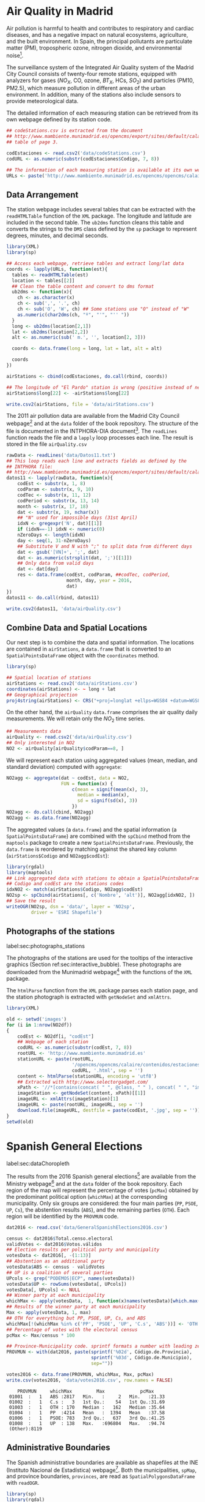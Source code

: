 #+PROPERTY:  header-args :session *R* :tangle ../docs/R/dataSpatial.R :eval no-export
#+OPTIONS: ^:nil

#+begin_src R :exports none :tangle no
setwd('~/github/bookvis/')
#+end_src

#+begin_src R :exports none  
##################################################################
## Initial configuration
##################################################################
## Clone or download the repository and set the working directory
## with setwd to the folder where the repository is located.
#+end_src

* Air Quality in Madrid
\label{sec:airQualityData}

#+begin_src R :exports none
  ##################################################################
  ## Air Quality in Madrid
  ##################################################################
#+end_src

Air pollution is harmful to health and contributes to respiratory and
cardiac diseases, and has a negative impact on natural ecosystems,
agriculture, and the built environment. In Spain, the principal
pollutants are particulate matter (PM), tropospheric ozone, nitrogen
dioxide, and environmental noise[fn:1].

The surveillance system of the Integrated Air Quality system of the
Madrid City Council consists of twenty-four remote stations, equipped
with analyzers for gases ($NO_X$, CO, ozone, $BT_X$, HCs, $SO_2$) and
particles (PM10, PM2.5), which measure pollution in different areas of
the urban environment. In addition, many of the stations also include
sensors to provide meteorological data.

The detailed information of each measuring station can be retrieved
from its own webpage defined by its station code.
#+begin_src R 
  ## codeStations.csv is extracted from the document
  ## http://www.mambiente.munimadrid.es/opencms/export/sites/default/calaire/Anexos/INTPHORA-DIA.pdf,
  ## table of page 3.
  
  codEstaciones <- read.csv2('data/codeStations.csv')
  codURL <- as.numeric(substr(codEstaciones$Codigo, 7, 8))
  
  ## The information of each measuring station is available at its own webpage, defined by codURL
  URLs <- paste('http://www.mambiente.munimadrid.es/opencms/opencms/calaire/contenidos/estaciones/estacion', codURL, '.html', sep = '')
#+end_src

** \floweroneleft Data Arrangement
#+begin_src R :exports none
##################################################################
## Data arrangement
##################################################################
#+end_src
The station webpage includes several tables that can be extracted with
the =readHTMLTable= function of the =XML= package.  The longitude and
latitude are included in the second table. The =ub2dms= function
cleans this table and converts the strings to the =DMS= class defined
by the =sp= package to represent degrees, minutes, and decimal
seconds.


#+INDEX: Subjects!Web scraping
#+INDEX: Packages!XML@\texttt{XML}
#+INDEX: Packages!sp@\texttt{sp}

#+begin_src R
  library(XML)
  library(sp)
  
  ## Access each webpage, retrieve tables and extract long/lat data
  coords <- lapply(URLs, function(est){
    tables <- readHTMLTable(est)
    location <- tables[[2]]
    ## Clean the table content and convert to dms format
    ub2dms <- function(x){
      ch <- as.character(x)
      ch <- sub(',', '.', ch) 
      ch <- sub('O', 'W', ch) ## Some stations use "O" instead of "W"
      as.numeric(char2dms(ch, "º", "'", "'' "))
    }
    long <- ub2dms(location[2,1])
    lat <- ub2dms(location[2,2])
    alt <- as.numeric(sub(' m.', '', location[2, 3]))
  
    coords <- data.frame(long = long, lat = lat, alt = alt)
  
    coords
  })
  
  airStations <- cbind(codEstaciones, do.call(rbind, coords))
  
  ## The longitude of "El Pardo" station is wrong (positive instead of negative)
  airStations$long[22] <- -airStations$long[22]
  
  write.csv2(airStations, file = 'data/airStations.csv')
#+end_src

The 2011 air pollution data are available from the Madrid City Council
webpage[fn:2] and at the =data= folder of the book repository. The
structure of the file is documented in the INTPHORA-DIA
document[fn:3]. The =readLines= function reads the file and a =lapply=
loop processes each line. The result is stored in the file
=airQuality.csv=


#+INDEX: Subjects!String manipulation

#+begin_src R 
rawData <- readLines('data/Datos11.txt')
## This loop reads each line and extracts fields as defined by the
## INTPHORA file:
## http://www.mambiente.munimadrid.es/opencms/export/sites/default/calaire/Anexos/INTPHORA-DIA.pdf
datos11 <- lapply(rawData, function(x){
    codEst <- substr(x, 1, 8)
    codParam <- substr(x, 9, 10)
    codTec <- substr(x, 11, 12)
    codPeriod <- substr(x, 13, 14)
    month <- substr(x, 17, 18)
    dat <- substr(x, 19, nchar(x))
    ## "N" used for impossible days (31st April)
    idxN <- gregexpr('N', dat)[[1]]
    if (idxN==-1) idxN <- numeric(0)
    nZeroDays <- length(idxN)
    day <- seq(1, 31-nZeroDays)
    ## Substitute V and N with ";" to split data from different days
    dat <- gsub('[VN]+', ';', dat)
    dat <- as.numeric(strsplit(dat, ';')[[1]])
    ## Only data from valid days
    dat <- dat[day]
    res <- data.frame(codEst, codParam, ##codTec, codPeriod,
                      month, day, year = 2016,
                      dat)
})
datos11 <- do.call(rbind, datos11)

write.csv2(datos11, 'data/airQuality.csv')
#+end_src


** Combine Data and Spatial Locations
#+begin_src R :exports none
##################################################################
## Combine data and spatial locations
##################################################################
#+end_src
Our next step is to combine the data and spatial information. The
locations are contained in =airStations=, a =data.frame= that is
converted to an =SpatialPointsDataFrame= object with the =coordinates=
method.


#+INDEX: Data!Air quality in Madrid
#+INDEX: Packages!sp@\texttt{sp}

#+begin_src R 
  library(sp)
  
  ## Spatial location of stations
  airStations <- read.csv2('data/airStations.csv')
  coordinates(airStations) <- ~ long + lat
  ## Geographical projection
  proj4string(airStations) <- CRS("+proj=longlat +ellps=WGS84 +datum=WGS84")
#+end_src

#+RESULTS:

On the other hand, the =airQuality= =data.frame= comprises the air
quality daily measurements. We will retain only the $NO_2$ time
series.
#+begin_src R
  ## Measurements data
  airQuality <- read.csv2('data/airQuality.csv')
  ## Only interested in NO2 
  NO2 <- airQuality[airQuality$codParam==8, ]
#+end_src

#+RESULTS:

We will represent each station using aggregated values (mean, median,
and standard deviation) computed with =aggregate=:


#+begin_src R 
  NO2agg <- aggregate(dat ~ codEst, data = NO2,
                      FUN = function(x) {
                          c(mean = signif(mean(x), 3),
                            median = median(x),
                            sd = signif(sd(x), 3))
                          })
  NO2agg <- do.call(cbind, NO2agg)
  NO2agg <- as.data.frame(NO2agg)
#+end_src


The aggregated values (a =data.frame=) and the spatial information (a
=SpatialPointsDataFrame=) are combined with the =spCbind= method from
the =maptools= package to create a new
=SpatialPointsDataFrame=. Previously, the =data.frame= is reordered by
matching against the shared key column (=airStations$Codigo= and
=NO2agg$codEst=):


#+INDEX: Packages!rgdal@\texttt{rgdal}
#+INDEX: Packages!maptools@\texttt{maptools}

#+begin_src R
library(rgdal)
library(maptools)
## Link aggregated data with stations to obtain a SpatialPointsDataFrame.
## Codigo and codEst are the stations codes
idxNO2 <- match(airStations$Codigo, NO2agg$codEst)
NO2sp <- spCbind(airStations[, c('Nombre', 'alt')], NO2agg[idxNO2, ])
## Save the result
writeOGR(NO2sp, dsn = 'data/', layer = 'NO2sp',
         driver = 'ESRI Shapefile')
#+end_src



** Photographs of the stations
label:sec:photographs_stations

#+begin_src R :exports none
##################################################################
## Photographs of the stations
##################################################################
#+end_src

#+INDEX: Packages!XML@\texttt{XML}

The photographs of the stations are used for the tooltips of the interactive graphics (Section ref:sec:interactive_bubble). These photographs are downloaded from the Munimadrid webpage[fn:8] with the functions of the =XML= package. 

The =htmlParse= function from the =XML= package parses each station
page, and the station photograph is extracted with =getNodeSet= and
=xmlAttrs=.


#+begin_src R :eval no-export
library(XML)

old <- setwd('images')
for (i in 1:nrow(NO2df))
{
    codEst <- NO2df[i, "codEst"]
    ## Webpage of each station
    codURL <- as.numeric(substr(codEst, 7, 8))
    rootURL <- 'http://www.mambiente.munimadrid.es'
    stationURL <- paste(rootURL,
                        '/opencms/opencms/calaire/contenidos/estaciones/estacion',
                        codURL, '.html', sep = '')
    content <- htmlParse(stationURL, encoding = 'utf8')
    ## Extracted with http://www.selectorgadget.com/
    xPath <- '//*[contains(concat( " ", @class, " " ), concat( " ", "imagen_1", " " ))]'
    imageStation <- getNodeSet(content, xPath)[[1]]
    imageURL <- xmlAttrs(imageStation)[1]
    imageURL <- paste(rootURL, imageURL, sep = '')
    download.file(imageURL, destfile = paste(codEst, '.jpg', sep = ''))
}
setwd(old)
#+end_src

* Spanish General Elections
label:sec:dataChoropleth

#+begin_src R :exports none
##################################################################
## Spanish General Elections
##################################################################
#+end_src

The results from the 2016 Spanish general elections[fn:9] are
available from the Ministry webpage[fn:10] and at the =data= folder of
the book repository. Each region of the map will represent the
percentage of votes (=pcMax=) obtained by the predominant political
option (=whichMax=) at the corresponding municipality.  Only six
groups are considered: the four main parties (=PP=, =PSOE=, =UP=,
=Cs=), the abstention results (=ABS=), and the remaining parties
(=OTH=). Each region will be identified by the =PROVMUN= code.

#+INDEX: Data!INE
#+INDEX: Data!Spanish General Elections

#+begin_src R 
dat2016 <- read.csv('data/GeneralSpanishElections2016.csv')

census <- dat2016$Total.censo.electoral
validVotes <- dat2016$Votos.válidos
## Election results per political party and municipality
votesData <- dat2016[, -(1:13)]
## Abstention as an additional party
votesData$ABS <- census - validVotes
## UP is a coalition of several parties
UPcols <- grep("PODEMOS|ECP", names(votesData))
votesData$UP <- rowSums(votesData[, UPcols])
votesData[, UPcols] <- NULL
## Winner party at each municipality
whichMax <- apply(votesData,  1, function(x)names(votesData)[which.max(x)])
## Results of the winner party at each municipality
Max <- apply(votesData, 1, max)
## OTH for everything but PP, PSOE, UP, Cs, and ABS
whichMax[!(whichMax %in% c('PP', 'PSOE', 'UP', 'C.s', 'ABS'))] <- 'OTH'
## Percentage of votes with the electoral census
pcMax <- Max/census * 100

## Province-Municipality code. sprintf formats a number with leading zeros.
PROVMUN <- with(dat2016, paste(sprintf('%02d', Código.de.Provincia),
                               sprintf('%03d', Código.de.Municipio),
                               sep=""))

votes2016 <- data.frame(PROVMUN, whichMax, Max, pcMax)
write.csv(votes2016, 'data/votes2016.csv', row.names = FALSE)
#+end_src

#+begin_src R :results output :exports results :tangle no
votes2016 <- read.csv('data/votes2016.csv',
                        colClasses = c('factor', 'factor', 'numeric', 'numeric'))

summary(votes2016)
#+end_src

#+RESULTS:
:     PROVMUN     whichMax         Max             pcMax      
:  01001  :   1   ABS :2817   Min.   :     2   Min.   :21.33  
:  01002  :   1   C.s :   3   1st Qu.:    54   1st Qu.:31.69  
:  01003  :   1   OTH : 170   Median :   162   Median :35.64  
:  01004  :   1   PP  :4214   Mean   :  1394   Mean   :37.58  
:  01006  :   1   PSOE: 783   3rd Qu.:   637   3rd Qu.:41.25  
:  01008  :   1   UP  : 138   Max.   :696804   Max.   :94.74  
:  (Other):8119


** Administrative Boundaries

#+begin_src R :exports none
##################################################################
## Administrative boundaries
##################################################################
#+end_src

The Spanish administrative boundaries are available as shapefiles at
the INE (Instituto Nacional de Estadística) webpage[fn:7]. Both the
municipalities, =spMap=, and province boundaries, =provinces=, are
read as =SpatialPolygonsDataFrame= with =readOGR=.


#+INDEX: Packages!rgdal@\texttt{rgdal}
#+INDEX: Packages!sp@\texttt{sp}

#+begin_src R
library(sp)
library(rgdal)
#+end_src


#+INDEX: Data!INE

#+begin_src R :eval no-export
old <- setwd(tempdir())

download.file('ftp://www.ine.es/pcaxis/mapas_completo_municipal.rar',
              'mapas_completo_municipal.rar')
system2('unrar', c('e', 'mapas_completo_municipal.rar'))

spMap <- readOGR("esp_muni_0109.shp",
                 p4s = "+proj=utm +zone=30 +ellps=GRS80 +units=m +no_defs")
Encoding(levels(spMap$NOMBRE)) <- "latin1"

setwd(old)
#+end_src

#+begin_src R :exports none :tangle no
spMap <- readOGR("/home/datos/mapas_completo_municipal/esp_muni_0109.shp",
                 p4s = "+proj=utm +zone=30 +ellps=GRS80 +units=m +no_defs")
Encoding(levels(spMap$NOMBRE)) <- "latin1"
#+end_src  

Some of the polygons are repeated and can be dissolved with
=unionSpatialPolygons= (the =rgeos= package must be installed).

#+begin_src R 
## dissolve repeated polygons
spPols <- unionSpatialPolygons(spMap, spMap$PROVMUN) 
#+end_src

The main step is to link the data with the polygons. The =ID= slot of
each polygon is the key to find the correspondent registry in the
=votes2016= dataset.
#+begin_src R
votes2016 <- read.csv('data/votes2016.csv',
                        colClasses = c('factor', 'factor', 'numeric', 'numeric'))

## Match polygons and data using ID slot and PROVMUN column
IDs <- sapply(spPols@polygons, function(x)x@ID)
idx <- match(IDs, votes2016$PROVMUN)
  
##Places without information
idxNA <- which(is.na(idx))

##Information to be added to the SpatialPolygons object
dat2add <- votes2016[idx, ]

## SpatialPolygonsDataFrame uses row names to match polygons with data
row.names(dat2add) <- IDs
spMapVotes <- SpatialPolygonsDataFrame(spPols, dat2add)

## Drop those places without information
spMapVotes0 <- spMapVotes[-idxNA, ]

## Save the result
writeOGR(spMapVotes0, dsn = 'data/', layer = 'spMapVotes0',
         drive = 'ESRI Shapefile')
#+end_src

Finally, Spanish maps are commonly displayed with the Canarian islands next
to the peninsula. First we have to extract the polygons of the
islands and the polygons of the peninsula, and then shift the
coordinates of the islands with =elide=. Finally, a new
=SpatialPolygons= object binds the shifted islands with the
peninsula.

#+begin_src R
## Extract Canarias islands from the SpatialPolygons object
canarias <-  sapply(spMapVotes0@polygons, function(x)substr(x@ID, 1, 2) %in% c("35",  "38"))
peninsula <- spMapVotes0[!canarias,]
island <- spMapVotes0[canarias,]

## Shift the island extent box to position them at the bottom right corner
dy <- bbox(peninsula)[2,1] - bbox(island)[2,1]
dx <- bbox(peninsula)[1,2] - bbox(island)[1,2]
island2 <- elide(island, shift = c(dx, dy))
bbIslands <- bbox(island2)
proj4string(island2) <- proj4string(peninsula)

## Bind Peninsula (without islands) with shifted islands
spMapVotes <- rbind(peninsula, island2)

## Save the result
writeOGR(spMapVotes, dsn = 'data/', layer = 'spMapVotes',
         drive = 'ESRI Shapefile')
#+end_src

* CM SAF
\label{sec:CMSAF}

#+begin_src R :exports none
  ##################################################################
  ## CM SAF
  ##################################################################
#+end_src

The Satellite Application Facility on Climate Monitoring (CM SAF) is a
joint venture of the Royal Netherlands Meteorological Institute, the
Swedish Meteorological and Hydrological Institute, the Royal
Meteorological Institute of Belgium, the Finnish Meteorological
Institute, the Deutscher Wetterdienst, Meteoswiss, and the UK
MetOffice, along with collaboration of the European Organization for
the Exploitation of Meteorological Satellites (EUMETSAT)
\cite{CMSAF}. The CM-SAF was funded in 1992 to generate and store
monthly and daily averages of meteorological data measured in a
continuous way with a spatial resolution of $\ang{0.03}$ (15
kilometers). The CM SAF provides two categories of data: operational
products and climate data. The operational products are built on data
that are validated with on-ground stations and then is provided in
near-real-time to develop variability studies in diurnal and seasonal
time scales. However, climate data are long-term data series to assess
inter-annual variability \cite{Posselt.Mueller.ea2012}.

\nomenclature{CM-SAF}{Satellite Application Facility on Climate Monitoring}
\nomenclature{SIS}{Shortwave incoming solar radiation}

In this chapter we will display the annual average of the shortwave
incoming solar radiation product (SIS) incident over Spain during
2008, computed from the monthly means of this variable. SIS collates
shortwave radiation ($0.2$ to $\SI{4}{\micro\meter}$ wavelength range)
reaching a horizontal unit Earth surface obtained by processing
information from geostationary satellites (METEOSAT) and also from
polar satellites (MetOp and NOAA) \cite{Schulz.Albert.ea2009} and then
validated with high-quality on-ground measurements from the Baseline
Surface Radiation Network (BSRN)[fn:4].

The monthly means of SIS are available upon request from the CM SAF
webpage \cite{Posselt.Muller.ea2011} and at the =data= folder of the
book repository. Data from CM-SAF is published as raster files. The
=raster= package provides the =stack= function to read a set of files
and create a =RasterStack= object, where each layer stores the content
of a file. Therefore, the twelve raster files of monthly averages
produce a =RasterStack= with twelve layers.

#+INDEX: Data!CM SAF
#+INDEX: Data!Solar radiation

#+INDEX: Packages!raster@\texttt{raster}

#+begin_src R
  library(raster)
  
  tmp <- tempdir()
  unzip('data/SISmm2008_CMSAF.zip', exdir = tmp)
  filesCMSAF <- dir(tmp, pattern = 'SISmm')
  SISmm <- stack(paste(tmp, filesCMSAF, sep = '/'))
  ## CM-SAF data is average daily irradiance (W/m2). Multiply by 24
  ## hours to obtain daily irradiation (Wh/m2)
  SISmm <- SISmm * 24
#+end_src

The =RasterLayer= object with annual averages is computed from the
monthly means and stored using the native format of the =raster=
package.
#+begin_src R 
  ## Monthly irradiation: each month by the corresponding number of days
  daysMonth <- c(31, 29, 31, 30, 31, 30, 31, 31, 30, 31, 30, 31)
  SISm <- SISmm * daysMonth / 1000 ## kWh/m2
  ## Annual average
  SISav <- sum(SISm)/sum(daysMonth)
  writeRaster(SISav, file = 'SISav')
#+end_src


* Land Cover and Population Rasters

The NASA's Earth Observing System (EOS)[fn:5] is a coordinated series
of polar-orbiting and low-inclination satellites for long-term global
observations of the land surface, biosphere, solid Earth, atmosphere,
and oceans. NEO-NASA[fn:6], one of projects included in EOS, provides
a repository of global data imagery. We use the population density and
land cover classification rasters. Both rasters must be downloaded
from their respective webpages as Geo-TIFF files.

\nomenclature{NEO-NASA}{NASA Earth Observations, part of the NASA’s Earth Observing System (EOS)}
#+INDEX: Data!Population density
#+INDEX: Data!Land cover

#+begin_src R
library(raster)
## http://neo.sci.gsfc.nasa.gov/Search.html?group=64
pop <- raster('875430rgb-167772161.0.FLOAT.TIFF')
## http://neo.sci.gsfc.nasa.gov/Search.html?group=20
landClass <- raster('241243rgb-167772161.0.TIFF')
#+end_src


* Footnotes

[fn:8] http://www.mambiente.munimadrid.es/opencms/opencms/calaire/SistemaIntegral/SistVigilancia/Estaciones/


[fn:7] http://www.ine.es/ > Products and services > Publications > Download the PC-Axis program > Municipal maps

[fn:1] http://www.eea.europa.eu/soer/countries/es/

[fn:2] http://www.mambiente.munimadrid.es/opencms/opencms/calaire/consulta/descarga_opendata.html

[fn:3] http://www.mambiente.munimadrid.es/opencms/export/sites/default/calaire/Anexos/INTPHORA-DIA.pdf

[fn:4] http://www.bsrn.awi.de/en/home/

[fn:5] http://eospso.gsfc.nasa.gov/

[fn:6] http://neo.sci.gsfc.nasa.gov

[fn:9] https://en.wikipedia.org/wiki/Spanish_general_election,_2016

[fn:10] http://www.infoelectoral.mir.es/infoelectoral/docxl/02_201606_1.zip



